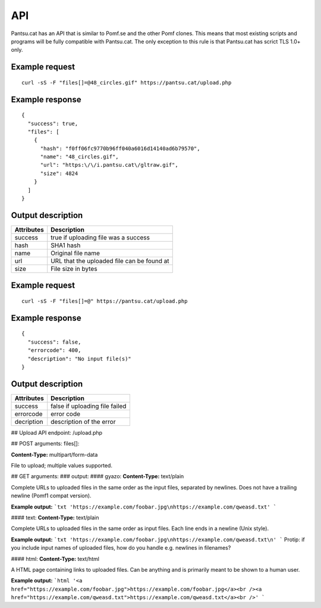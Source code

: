 .. _api:

API
===

Pantsu.cat has an API that is similar to Pomf.se and the other Pomf clones.
This means that most existing scripts and programs will be fully compatible with Pantsu.cat.
The only exception to this rule is that Pantsu.cat has scrict TLS 1.0+ only.

Example request
---------------
::

    curl -sS -F "files[]=@48_circles.gif" https://pantsu.cat/upload.php   

Example response
----------------
::
    
    {
      "success": true,
      "files": [
        {
          "hash": "f0ff06fc9770b96ff040a6016d14140ad6b79570",
          "name": "48_circles.gif",
          "url": "https:\/\/i.pantsu.cat\/gltraw.gif",
          "size": 4824
        }
      ]
    }
    

Output description
------------------

==========   ===========================================
Attributes   Description    
==========   ===========================================
success      true if uploading file was a success
hash         SHA1 hash 
name         Original file name 
url          URL that the uploaded file can be found at
size         File size in bytes
==========   ===========================================

Example request
---------------
::

    curl -sS -F "files[]=@" https://pantsu.cat/upload.php   

Example response
----------------
::

  {
    "success": false,
    "errorcode": 400,
    "description": "No input file(s)"
  }

Output description
------------------

==========   ===========================================
Attributes   Description    
==========   ===========================================
success      false if uploading file failed 
errorcode    error code 
decription   description of the error 
==========   ===========================================

## Upload API endpoint:
/upload.php


## POST arguments:
files[]: 

**Content-Type:** multipart/form-data

File to upload; multiple values supported.


## GET arguments:
###	output:
#### gyazo:
**Content-Type:** text/plain

Complete URLs to uploaded files in the same order as the input files, separated by newlines. Does not have a trailing newline (Pomf1 compat version).

**Example output:**
```txt
'https://example.com/foobar.jpg\nhttps://example.com/qweasd.txt'
```

#### text:
**Content-Type:** text/plain

Complete URLs to uploaded files in the same order as input files. Each line ends in a newline (Unix style).

**Example output:**
```txt
'https://example.com/foobar.jpg\nhttps://example.com/qweasd.txt\n'
```
Protip: if you include input names of uploaded files, how do you handle e.g. newlines in filenames?

#### html:
**Content-Type:** text/html

A HTML page containing links to uploaded files. Can be anything and is primarily meant to be shown to a human user.

**Example output:**
```html
'<a href="https://example.com/foobar.jpg">https://example.com/foobar.jpg</a><br /><a href="https://example.com/qweasd.txt">https://example.com/qweasd.txt</a><br />'
```
